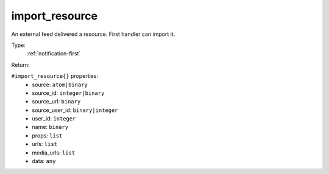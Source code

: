 .. _import_resource:

import_resource
^^^^^^^^^^^^^^^

An external feed delivered a resource. First handler can import it. 


Type: 
    :ref:`notification-first`

Return: 
    

``#import_resource{}`` properties:
    - source: ``atom|binary``
    - source_id: ``integer|binary``
    - source_url: ``binary``
    - source_user_id: ``binary|integer``
    - user_id: ``integer``
    - name: ``binary``
    - props: ``list``
    - urls: ``list``
    - media_urls: ``list``
    - data: ``any``
